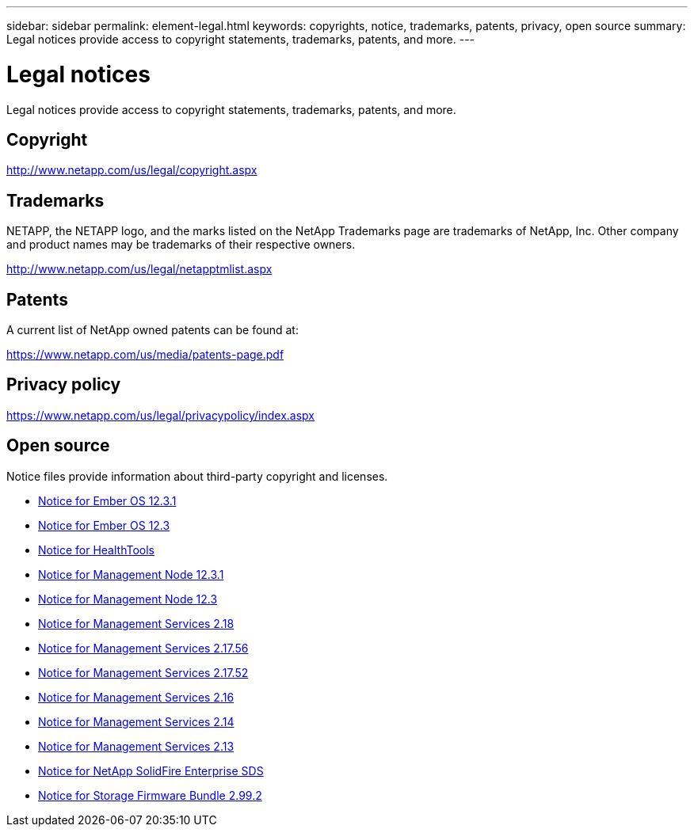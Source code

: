 ---
sidebar: sidebar
permalink: element-legal.html
keywords: copyrights, notice, trademarks, patents, privacy, open source
summary: Legal notices provide access to copyright statements, trademarks, patents, and more.
---

= Legal notices
:hardbreaks:
:icons: font
:imagesdir: ./media/

[.lead]
Legal notices provide access to copyright statements, trademarks, patents, and more.

== Copyright

http://www.netapp.com/us/legal/copyright.aspx[^]

== Trademarks

NETAPP, the NETAPP logo, and the marks listed on the NetApp Trademarks page are trademarks of NetApp, Inc. Other company and product names may be trademarks of their respective owners.

http://www.netapp.com/us/legal/netapptmlist.aspx[^]

== Patents

A current list of NetApp owned patents can be found at:

https://www.netapp.com/us/media/patents-page.pdf[^]

== Privacy policy

https://www.netapp.com/us/legal/privacypolicy/index.aspx[^]

== Open source

Notice files provide information about third-party copyright and licenses.

* link:./media/Ember_12.3.pdf[Notice for Ember OS 12.3.1^]
* link:./media/Ember_12.3.pdf[Notice for Ember OS 12.3^]
* link:./media/HealthTools_12.3.pdf[Notice for HealthTools^]
* link:./media/mNode_12.3.pdf[Notice for Management Node 12.3.1^]
* link:./media/mNode_12.3.pdf[Notice for Management Node 12.3^]
* link:./media/mgmt_svcs_2.18.pdf[Notice for Management Services 2.18^]
* link:./media/mgmt_2.17.56_notice.pdf[Notice for Management Services 2.17.56^]
* link:./media/mgmt-217.pdf[Notice for Management Services 2.17.52^]
* link:./media/mgmt-216.pdf[Notice for Management Services 2.16^]
* link:./media/mgmt-214.pdf[Notice for Management Services 2.14^]
* link:./media/mgmt-213.pdf[Notice for Management Services 2.13^]
* link:./media/SolidFire_eSDS_12.3.pdf[Notice for NetApp SolidFire Enterprise SDS^]
* link:./media/storage_firmware_bundle_2.99_notices.pdf[Notice for Storage Firmware Bundle 2.99.2^]

